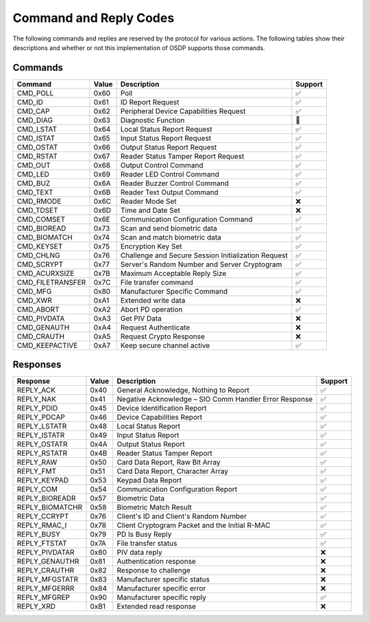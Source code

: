 Command and Reply Codes
=======================

The following commands and replies are reserved by the protocol for various
actions. The following tables show their descriptions and whether or not this
implementation of OSDP supports those commands.

Commands
--------

+--------------------------------+---------+-------------------------------------------------------+---------+
| Command                        | Value   | Description                                           | Support |
+================================+=========+=======================================================+=========+
| CMD_POLL                       | 0x60    | Poll                                                  |   ✅    |
+--------------------------------+---------+-------------------------------------------------------+---------+
| CMD_ID                         | 0x61    | ID Report Request                                     |   ✅    |
+--------------------------------+---------+-------------------------------------------------------+---------+
| CMD_CAP                        | 0x62    | Peripheral Device Capabilities Request                |   ✅    |
+--------------------------------+---------+-------------------------------------------------------+---------+
| CMD_DIAG                       | 0x63    | Diagnostic Function                                   |   🚫    |
+--------------------------------+---------+-------------------------------------------------------+---------+
| CMD_LSTAT                      | 0x64    | Local Status Report Request                           |   ✅    |
+--------------------------------+---------+-------------------------------------------------------+---------+
| CMD_ISTAT                      | 0x65    | Input Status Report Request                           |   ✅    |
+--------------------------------+---------+-------------------------------------------------------+---------+
| CMD_OSTAT                      | 0x66    | Output Status Report Request                          |   ✅    |
+--------------------------------+---------+-------------------------------------------------------+---------+
| CMD_RSTAT                      | 0x67    | Reader Status Tamper Report Request                   |   ✅    |
+--------------------------------+---------+-------------------------------------------------------+---------+
| CMD_OUT                        | 0x68    | Output Control Command                                |   ✅    |
+--------------------------------+---------+-------------------------------------------------------+---------+
| CMD_LED                        | 0x69    | Reader LED Control Command                            |   ✅    |
+--------------------------------+---------+-------------------------------------------------------+---------+
| CMD_BUZ                        | 0x6A    | Reader Buzzer Control Command                         |   ✅    |
+--------------------------------+---------+-------------------------------------------------------+---------+
| CMD_TEXT                       | 0x6B    | Reader Text Output Command                            |   ✅    |
+--------------------------------+---------+-------------------------------------------------------+---------+
| CMD_RMODE                      | 0x6C    | Reader Mode Set                                       |   ❌    |
+--------------------------------+---------+-------------------------------------------------------+---------+
| CMD_TDSET                      | 0x6D    | Time and Date Set                                     |   ❌    |
+--------------------------------+---------+-------------------------------------------------------+---------+
| CMD_COMSET                     | 0x6E    | Communication Configuration Command                   |   ✅    |
+--------------------------------+---------+-------------------------------------------------------+---------+
| CMD_BIOREAD                    | 0x73    | Scan and send biometric data                          |   ✅    |
+--------------------------------+---------+-------------------------------------------------------+---------+
| CMD_BIOMATCH                   | 0x74    | Scan and match biometric data                         |   ✅    |
+--------------------------------+---------+-------------------------------------------------------+---------+
| CMD_KEYSET                     | 0x75    | Encryption Key Set                                    |   ✅    |
+--------------------------------+---------+-------------------------------------------------------+---------+
| CMD_CHLNG                      | 0x76    | Challenge and Secure Session Initialization Request   |   ✅    |
+--------------------------------+---------+-------------------------------------------------------+---------+
| CMD_SCRYPT                     | 0x77    | Server's Random Number and Server Cryptogram          |   ✅    |
+--------------------------------+---------+-------------------------------------------------------+---------+
| CMD_ACURXSIZE                  | 0x7B    | Maximum Acceptable Reply Size                         |   ✅    |
+--------------------------------+---------+-------------------------------------------------------+---------+
| CMD_FILETRANSFER               | 0x7C    | File transfer command                                 |   ✅    |
+--------------------------------+---------+-------------------------------------------------------+---------+
| CMD_MFG                        | 0x80    | Manufacturer Specific Command                         |   ✅    |
+--------------------------------+---------+-------------------------------------------------------+---------+
| CMD_XWR                        | 0xA1    | Extended write data                                   |   ❌    |
+--------------------------------+---------+-------------------------------------------------------+---------+
| CMD_ABORT                      | 0xA2    | Abort PD operation                                    |   ✅    |
+--------------------------------+---------+-------------------------------------------------------+---------+
| CMD_PIVDATA                    | 0xA3    | Get PIV Data                                          |   ❌    |
+--------------------------------+---------+-------------------------------------------------------+---------+
| CMD_GENAUTH                    | 0xA4    | Request Authenticate                                  |   ❌    |
+--------------------------------+---------+-------------------------------------------------------+---------+
| CMD_CRAUTH                     | 0xA5    | Request Crypto Response                               |   ❌    |
+--------------------------------+---------+-------------------------------------------------------+---------+
| CMD_KEEPACTIVE                 | 0xA7    | Keep secure channel active                            |   ✅    |
+--------------------------------+---------+-------------------------------------------------------+---------+

Responses
---------

+--------------------+---------+----------------------------------------------------------+---------+
| Response           | Value   | Description                                              | Support |
+====================+=========+==========================================================+=========+
| REPLY_ACK          | 0x40    | General Acknowledge, Nothing to Report                   |   ✅    |
+--------------------+---------+----------------------------------------------------------+---------+
| REPLY_NAK          | 0x41    | Negative Acknowledge – SIO Comm Handler Error Response   |   ✅    |
+--------------------+---------+----------------------------------------------------------+---------+
| REPLY_PDID         | 0x45    | Device Identification Report                             |   ✅    |
+--------------------+---------+----------------------------------------------------------+---------+
| REPLY_PDCAP        | 0x46    | Device Capabilities Report                               |   ✅    |
+--------------------+---------+----------------------------------------------------------+---------+
| REPLY_LSTATR       | 0x48    | Local Status Report                                      |   ✅    |
+--------------------+---------+----------------------------------------------------------+---------+
| REPLY_ISTATR       | 0x49    | Input Status Report                                      |   ✅    |
+--------------------+---------+----------------------------------------------------------+---------+
| REPLY_OSTATR       | 0x4A    | Output Status Report                                     |   ✅    |
+--------------------+---------+----------------------------------------------------------+---------+
| REPLY_RSTATR       | 0x4B    | Reader Status Tamper Report                              |   ✅    |
+--------------------+---------+----------------------------------------------------------+---------+
| REPLY_RAW          | 0x50    | Card Data Report, Raw Bit Array                          |   ✅    |
+--------------------+---------+----------------------------------------------------------+---------+
| REPLY_FMT          | 0x51    | Card Data Report, Character Array                        |   ✅    |
+--------------------+---------+----------------------------------------------------------+---------+
| REPLY_KEYPAD       | 0x53    | Keypad Data Report                                       |   ✅    |
+--------------------+---------+----------------------------------------------------------+---------+
| REPLY_COM          | 0x54    | Communication Configuration Report                       |   ✅    |
+--------------------+---------+----------------------------------------------------------+---------+
| REPLY_BIOREADR     | 0x57    | Biometric Data                                           |   ✅    |
+--------------------+---------+----------------------------------------------------------+---------+
| REPLY_BIOMATCHR    | 0x58    | Biometric Match Result                                   |   ✅    |
+--------------------+---------+----------------------------------------------------------+---------+
| REPLY_CCRYPT       | 0x76    | Client's ID and Client's Random Number                   |   ✅    |
+--------------------+---------+----------------------------------------------------------+---------+
| REPLY_RMAC_I       | 0x78    | Client Cryptogram Packet and the Initial R-MAC           |   ✅    |
+--------------------+---------+----------------------------------------------------------+---------+
| REPLY_BUSY         | 0x79    | PD Is Busy Reply                                         |   ✅    |
+--------------------+---------+----------------------------------------------------------+---------+
| REPLY_FTSTAT       | 0x7A    | File transfer status                                     |   ✅    |
+--------------------+---------+----------------------------------------------------------+---------+
| REPLY_PIVDATAR     | 0x80    | PIV data reply                                           |   ❌    |
+--------------------+---------+----------------------------------------------------------+---------+
| REPLY_GENAUTHR     | 0x81    | Authentication response                                  |   ❌    |
+--------------------+---------+----------------------------------------------------------+---------+
| REPLY_CRAUTHR      | 0x82    | Response to challenge                                    |   ❌    |
+--------------------+---------+----------------------------------------------------------+---------+
| REPLY_MFGSTATR     | 0x83    | Manufacturer specific status                             |   ❌    |
+--------------------+---------+----------------------------------------------------------+---------+
| REPLY_MFGERRR      | 0x84    | Manufacturer specific error                              |   ❌    |
+--------------------+---------+----------------------------------------------------------+---------+
| REPLY_MFGREP       | 0x90    | Manufacturer specific reply                              |   ✅    |
+--------------------+---------+----------------------------------------------------------+---------+
| REPLY_XRD          | 0xB1    | Extended read response                                   |   ❌    |
+--------------------+---------+----------------------------------------------------------+---------+
